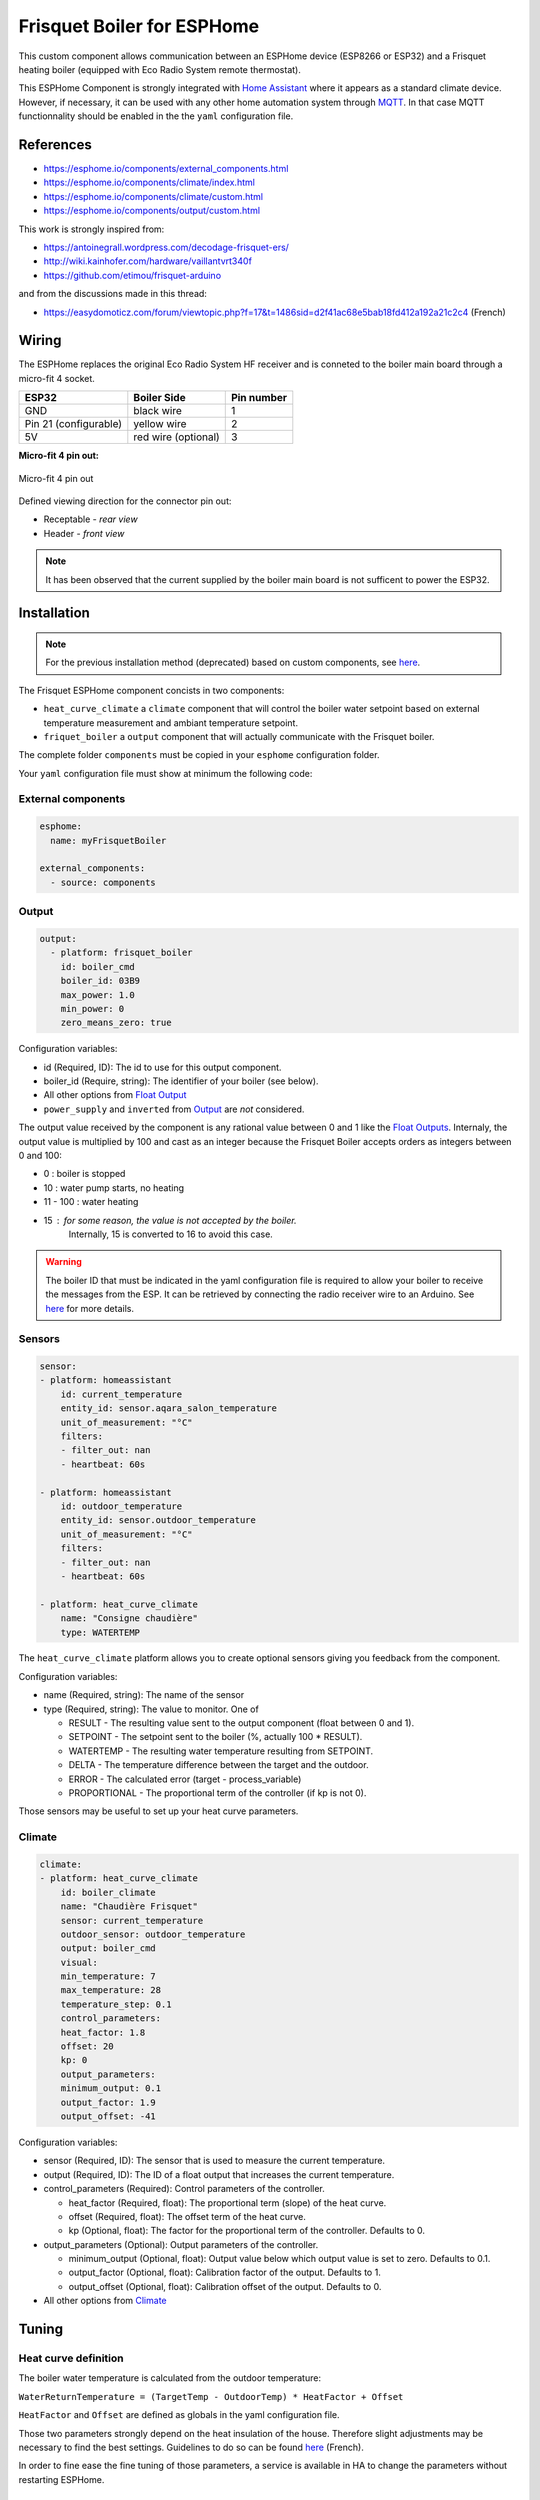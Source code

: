 Frisquet Boiler for ESPHome
===========================

This custom component allows communication between an ESPHome device
(ESP8266 or ESP32) and a Frisquet heating boiler (equipped with Eco
Radio System remote thermostat).

This ESPHome Component is strongly integrated with `Home Assistant
<https://www.home-assistant.io>`__ where it appears as a standard climate device.
However, if necessary, it can be used with any other home automation system
through `MQTT <https://esphome.io/components/mqtt.html>`__. In that case MQTT
functionnality should be enabled in the the ``yaml`` configuration file.

References
----------

- https://esphome.io/components/external_components.html
- https://esphome.io/components/climate/index.html
- https://esphome.io/components/climate/custom.html
- https://esphome.io/components/output/custom.html

This work is strongly inspired from:

- https://antoinegrall.wordpress.com/decodage-frisquet-ers/
- http://wiki.kainhofer.com/hardware/vaillantvrt340f
- https://github.com/etimou/frisquet-arduino

and from the discussions made in this thread:

- https://easydomoticz.com/forum/viewtopic.php?f=17&t=1486sid=d2f41ac68e5bab18fd412a192a21c2c4
  (French)

Wiring
------

The ESPHome replaces the original Eco Radio System HF receiver and is
conneted to the boiler main board through a micro-fit 4 socket.

===================== =================== ==========
ESP32                 Boiler Side         Pin number
===================== =================== ==========
GND                   black wire          1
Pin 21 (configurable) yellow wire         2
5V                    red wire (optional) 3
===================== =================== ==========

**Micro-fit 4 pin out:**

.. figure:: doc/connector_4pin1.png
    :align: center
    :width: 15%

    Micro-fit 4 pin out

Defined viewing direction for the connector pin out:

- Receptable - *rear view*
- Header - *front view*

.. note::

    It has been observed that the current supplied by the boiler main board is not
    sufficent to power the ESP32.

Installation
------------

.. note::

    For the previous installation method (deprecated) based on
    custom components, see `here <doc/custom_components.md>`__.

The Frisquet ESPHome component concists in two components:

- ``heat_curve_climate`` a ``climate`` component that will control the
  boiler water setpoint based on external temperature measurement and
  ambiant temperature setpoint.
- ``friquet_boiler`` a ``output`` component that will actually
  communicate with the Frisquet boiler.

The complete folder ``components`` must be copied in your ``esphome``
configuration folder.

Your ``yaml`` configuration file must show at minimum the following
code:

External components
*******************

.. code:: yaml

    esphome:
      name: myFrisquetBoiler

    external_components:
      - source: components

Output
******

.. code:: yaml

    output:
      - platform: frisquet_boiler
        id: boiler_cmd
        boiler_id: 03B9
        max_power: 1.0
        min_power: 0
        zero_means_zero: true

Configuration variables:

- id (Required, ID): The id to use for this output component.
- boiler_id (Require, string): The identifier of your boiler (see
  below).
- All other options from `Float
  Output <https://esphome.io/components/output/>`__
- ``power_supply`` and ``inverted`` from
  `Output <https://esphome.io/components/output/>`__ are *not*
  considered.

The output value received by the component is any rational value between
0 and 1 like the `Float Outputs <https://esphome.io/components/output/>`__.
Internaly, the output value is multiplied by 100 and cast as an integer
because the Frisquet Boiler accepts orders as integers between 0 and 100:

- 0 : boiler is stopped
- 10 : water pump starts, no heating
- 11 - 100 : water heating
- 15 : for some reason, the value is not accepted by the boiler.
   Internally, 15 is converted to 16 to avoid this case.

.. warning::

    The boiler ID that must be indicated in the yaml
    configuration file is required to allow your boiler to receive the
    messages from the ESP. It can be retrieved by connecting the radio
    receiver wire to an Arduino. See
    `here <https://github.com/etimou/frisquet-arduino>`__ for more details.

Sensors
*******

.. code:: yaml

    sensor:
    - platform: homeassistant
        id: current_temperature
        entity_id: sensor.aqara_salon_temperature
        unit_of_measurement: "°C"
        filters:
        - filter_out: nan
        - heartbeat: 60s

    - platform: homeassistant
        id: outdoor_temperature
        entity_id: sensor.outdoor_temperature
        unit_of_measurement: "°C"
        filters:
        - filter_out: nan
        - heartbeat: 60s

    - platform: heat_curve_climate
        name: "Consigne chaudière"
        type: WATERTEMP

The ``heat_curve_climate`` platform allows you to create optional
sensors giving you feedback from the component.

Configuration variables:

- name (Required, string): The name of the sensor
- type (Required, string): The value to monitor. One of

  - RESULT - The resulting value sent to the output component (float
    between 0 and 1).
  - SETPOINT - The setpoint sent to the boiler (%, actually 100 \* RESULT).
  - WATERTEMP - The resulting water temperature resulting from SETPOINT.
  - DELTA - The temperature difference between the target and the outdoor.
  - ERROR - The calculated error (target - process_variable)
  - PROPORTIONAL - The proportional term of the controller (if kp is not 0).

Those sensors may be useful to set up your heat curve parameters.

Climate
*******

.. code:: yaml

    climate:
    - platform: heat_curve_climate
        id: boiler_climate
        name: "Chaudière Frisquet"
        sensor: current_temperature
        outdoor_sensor: outdoor_temperature
        output: boiler_cmd
        visual:
        min_temperature: 7
        max_temperature: 28
        temperature_step: 0.1
        control_parameters:
        heat_factor: 1.8
        offset: 20
        kp: 0
        output_parameters:
        minimum_output: 0.1
        output_factor: 1.9
        output_offset: -41

Configuration variables:

- sensor (Required, ID): The sensor that is used to measure the current
  temperature.
- output (Required, ID): The ID of a float output that increases the
  current temperature.
- control_parameters (Required): Control parameters of the controller.

  - heat_factor (Required, float): The proportional term (slope) of
    the heat curve.
  - offset (Required, float): The offset term of the heat curve.
  - kp (Optional, float): The factor for the proportional term of the
    controller. Defaults to 0.

- output_parameters (Optional): Output parameters of the controller.

  - minimum_output (Optional, float): Output value below which output
    value is set to zero. Defaults to 0.1.
  - output_factor (Optional, float): Calibration factor of the output.
    Defaults to 1.
  - output_offset (Optional, float): Calibration offset of the output.
    Defaults to 0.

- All other options from
  `Climate <https://esphome.io/components/climate/index.html#config-climate>`__

Tuning
------

Heat curve definition
*********************

The boiler water temperature is calculated from the outdoor
temperature:

``WaterReturnTemperature = (TargetTemp - OutdoorTemp) * HeatFactor + Offset``

``HeatFactor`` and ``Offset`` are defined as globals in the yaml
configuration file.

Those two parameters strongly depend on the heat insulation of the
house. Therefore slight adjustments may be necessary to find the best
settings. Guidelines to do so can be found
`here <https://blog.elyotherm.fr/2013/08/reglage-optimisation-courbe-de-chauffe.html>`__
(French).

In order to fine ease the fine tuning of those parameters, a service
is available in HA to change the parameters without restarting
ESPHome.

Boiler setpoint conversion factor and offset
********************************************

The boiler setpoint (integer in the ``[0 - 100]`` range) and the
water return temperature are linked by the following formula:

``Setpoint = WaterReturnTemperature * ConversionFactor + Offset``

``ConversionFactor`` and ``Offset`` are defined using the following
lines in the yaml configuration file:

.. code:: yaml

    output_parameters:
      output_factor: 1.9
      output_offset: -41
